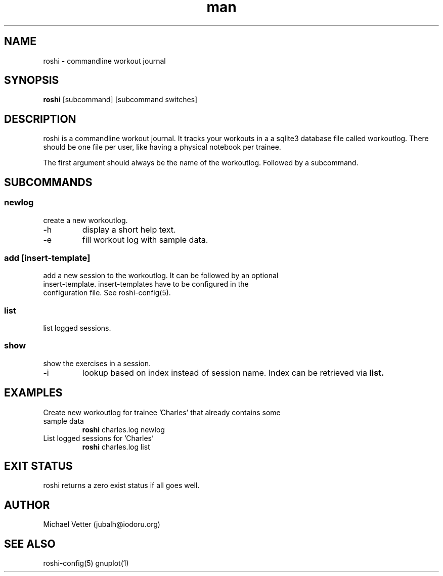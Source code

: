.\" Manpage for roshi. Started 2019-01-18 by Michael Vetter.
.TH man 1  "18 January 2019" "version 0.0" "USER COMMANDS"
.SH NAME
roshi \- commandline workout journal
.SH SYNOPSIS
.B roshi
[subcommand] [subcommand switches]
.SH DESCRIPTION
roshi is a commandline workout journal.
It tracks your workouts in a a sqlite3 database file called workoutlog.
There should be one file per user, like having a physical notebook per trainee.
.PP
The first argument should always be the name of the workoutlog. Followed by a subcommand.
.SH SUBCOMMANDS
.SS newlog
.TP
create a new workoutlog.
.TP
\-h
display a short help text.
.TP
\-e
fill workout log with sample data.
.SS add [insert-template]
.TP
add a new session to the workoutlog. It can be followed by an optional insert-template. insert-templates have to be configured in the configuration file. See roshi-config(5).
.SS list
.TP
list logged sessions.
.SS show
.TP
show the exercises in a session.
.TP
\-i
lookup based on index instead of session name. Index can be retrieved via
.B
list.
.SH EXAMPLES
.TP
Create new workoutlog for trainee 'Charles' that already contains some sample data
.B roshi
charles.log newlog
.PP
.TP
List logged sessions for 'Charles'
.B roshi
charles.log list
.PP
.SH EXIT STATUS
roshi returns a zero exist status if all goes well.
.SH AUTHOR
Michael Vetter (jubalh@iodoru.org)
.SH SEE ALSO
roshi-config(5) gnuplot(1)
